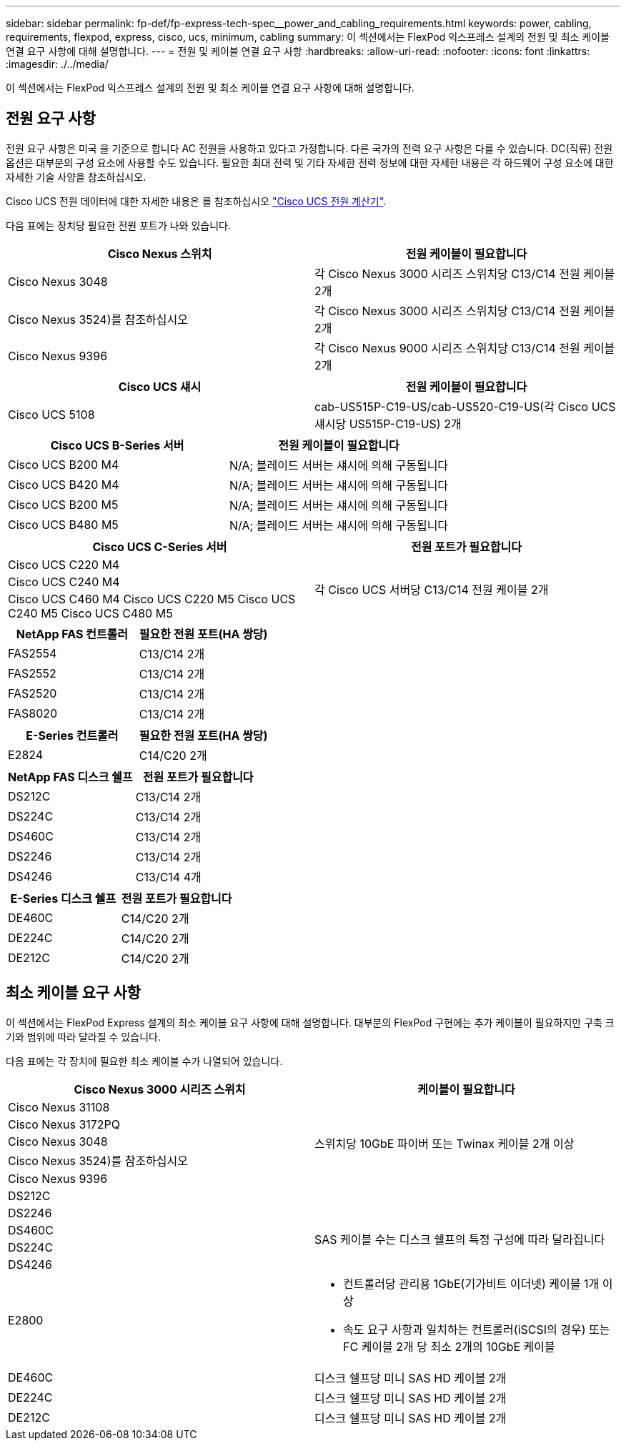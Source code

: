 ---
sidebar: sidebar 
permalink: fp-def/fp-express-tech-spec__power_and_cabling_requirements.html 
keywords: power, cabling, requirements, flexpod, express, cisco, ucs, minimum, cabling 
summary: 이 섹션에서는 FlexPod 익스프레스 설계의 전원 및 최소 케이블 연결 요구 사항에 대해 설명합니다. 
---
= 전원 및 케이블 연결 요구 사항
:hardbreaks:
:allow-uri-read: 
:nofooter: 
:icons: font
:linkattrs: 
:imagesdir: ./../media/


이 섹션에서는 FlexPod 익스프레스 설계의 전원 및 최소 케이블 연결 요구 사항에 대해 설명합니다.



== 전원 요구 사항

전원 요구 사항은 미국 을 기준으로 합니다 AC 전원을 사용하고 있다고 가정합니다. 다른 국가의 전력 요구 사항은 다를 수 있습니다. DC(직류) 전원 옵션은 대부분의 구성 요소에 사용할 수도 있습니다. 필요한 최대 전력 및 기타 자세한 전력 정보에 대한 자세한 내용은 각 하드웨어 구성 요소에 대한 자세한 기술 사양을 참조하십시오.

Cisco UCS 전원 데이터에 대한 자세한 내용은 를 참조하십시오 http://www.cisco.com/assets/cdc_content_elements/flash/dataCenter/cisco_ucs_power_calculator/["Cisco UCS 전원 계산기"^].

다음 표에는 장치당 필요한 전원 포트가 나와 있습니다.

|===
| Cisco Nexus 스위치 | 전원 케이블이 필요합니다 


| Cisco Nexus 3048 | 각 Cisco Nexus 3000 시리즈 스위치당 C13/C14 전원 케이블 2개 


| Cisco Nexus 3524)를 참조하십시오 | 각 Cisco Nexus 3000 시리즈 스위치당 C13/C14 전원 케이블 2개 


| Cisco Nexus 9396 | 각 Cisco Nexus 9000 시리즈 스위치당 C13/C14 전원 케이블 2개 
|===
|===
| Cisco UCS 섀시 | 전원 케이블이 필요합니다 


| Cisco UCS 5108 | cab-US515P-C19-US/cab-US520-C19-US(각 Cisco UCS 섀시당 US515P-C19-US) 2개 
|===
|===
| Cisco UCS B-Series 서버 | 전원 케이블이 필요합니다 


| Cisco UCS B200 M4 | N/A; 블레이드 서버는 섀시에 의해 구동됩니다 


| Cisco UCS B420 M4 | N/A; 블레이드 서버는 섀시에 의해 구동됩니다 


| Cisco UCS B200 M5 | N/A; 블레이드 서버는 섀시에 의해 구동됩니다 


| Cisco UCS B480 M5 | N/A; 블레이드 서버는 섀시에 의해 구동됩니다 
|===
|===
| Cisco UCS C-Series 서버 | 전원 포트가 필요합니다 


| Cisco UCS C220 M4 .3+| 각 Cisco UCS 서버당 C13/C14 전원 케이블 2개 


| Cisco UCS C240 M4 


| Cisco UCS C460 M4 Cisco UCS C220 M5 Cisco UCS C240 M5 Cisco UCS C480 M5 
|===
|===
| NetApp FAS 컨트롤러 | 필요한 전원 포트(HA 쌍당) 


| FAS2554 | C13/C14 2개 


| FAS2552 | C13/C14 2개 


| FAS2520 | C13/C14 2개 


| FAS8020 | C13/C14 2개 
|===
|===
| E-Series 컨트롤러 | 필요한 전원 포트(HA 쌍당) 


| E2824 | C14/C20 2개 
|===
|===
| NetApp FAS 디스크 쉘프 | 전원 포트가 필요합니다 


| DS212C | C13/C14 2개 


| DS224C | C13/C14 2개 


| DS460C | C13/C14 2개 


| DS2246 | C13/C14 2개 


| DS4246 | C13/C14 4개 
|===
|===
| E-Series 디스크 쉘프 | 전원 포트가 필요합니다 


| DE460C | C14/C20 2개 


| DE224C | C14/C20 2개 


| DE212C | C14/C20 2개 
|===


== 최소 케이블 요구 사항

이 섹션에서는 FlexPod Express 설계의 최소 케이블 요구 사항에 대해 설명합니다. 대부분의 FlexPod 구현에는 추가 케이블이 필요하지만 구축 크기와 범위에 따라 달라질 수 있습니다.

다음 표에는 각 장치에 필요한 최소 케이블 수가 나열되어 있습니다.

|===
| Cisco Nexus 3000 시리즈 스위치 | 케이블이 필요합니다 


| Cisco Nexus 31108 .5+| 스위치당 10GbE 파이버 또는 Twinax 케이블 2개 이상 


| Cisco Nexus 3172PQ 


| Cisco Nexus 3048 


| Cisco Nexus 3524)를 참조하십시오 


| Cisco Nexus 9396 


| DS212C |  


| DS2246 .4+| SAS 케이블 수는 디스크 쉘프의 특정 구성에 따라 달라집니다 


| DS460C 


| DS224C 


| DS4246 


| E2800  a| 
* 컨트롤러당 관리용 1GbE(기가비트 이더넷) 케이블 1개 이상
* 속도 요구 사항과 일치하는 컨트롤러(iSCSI의 경우) 또는 FC 케이블 2개 당 최소 2개의 10GbE 케이블




| DE460C | 디스크 쉘프당 미니 SAS HD 케이블 2개 


| DE224C | 디스크 쉘프당 미니 SAS HD 케이블 2개 


| DE212C | 디스크 쉘프당 미니 SAS HD 케이블 2개 
|===